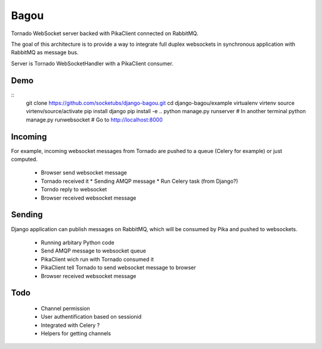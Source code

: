 Bagou
=====

Tornado WebSocket server backed with PikaClient connected on RabbitMQ.

The goal of this architecture is to provide a way to integrate full duplex websockets in
synchronous application with RabbitMQ as message bus.

Server is Tornado WebSocketHandler with a PikaClient consumer.

Demo
----

::
    git clone https://github.com/socketubs/django-bagou.git
    cd django-bagou/example
    virtualenv virtenv
    source virtenv/source/activate
    pip install django
    pip install -e ..
    python manage.py runserver
    # In another terminal
    python manage.py runwebsocket
    # Go to http://localhost:8000


Incoming
--------
For example, incoming websocket messages from Tornado are pushed to a queue (Celery for example)
or just computed.

 * Browser send websocket message
 * Tornado received it
   * Sending AMQP message
   * Run Celery task (from Django?)
 * Torndo reply to websocket
 * Browser received websocket message

Sending
-------
Django application can publish messages on RabbitMQ, which will be consumed by Pika and
pushed to websockets.

 * Running arbitary Python code
 * Send AMQP message to websocket queue
 * PikaClient wich run with Tornado consumed it
 * PikaClient tell Tornado to send websocket message to browser
 * Browser received websocket message


Todo
----

 * Channel permission
 * User authentification based on sessionid
 * Integrated with Celery ?
 * Helpers for getting channels
